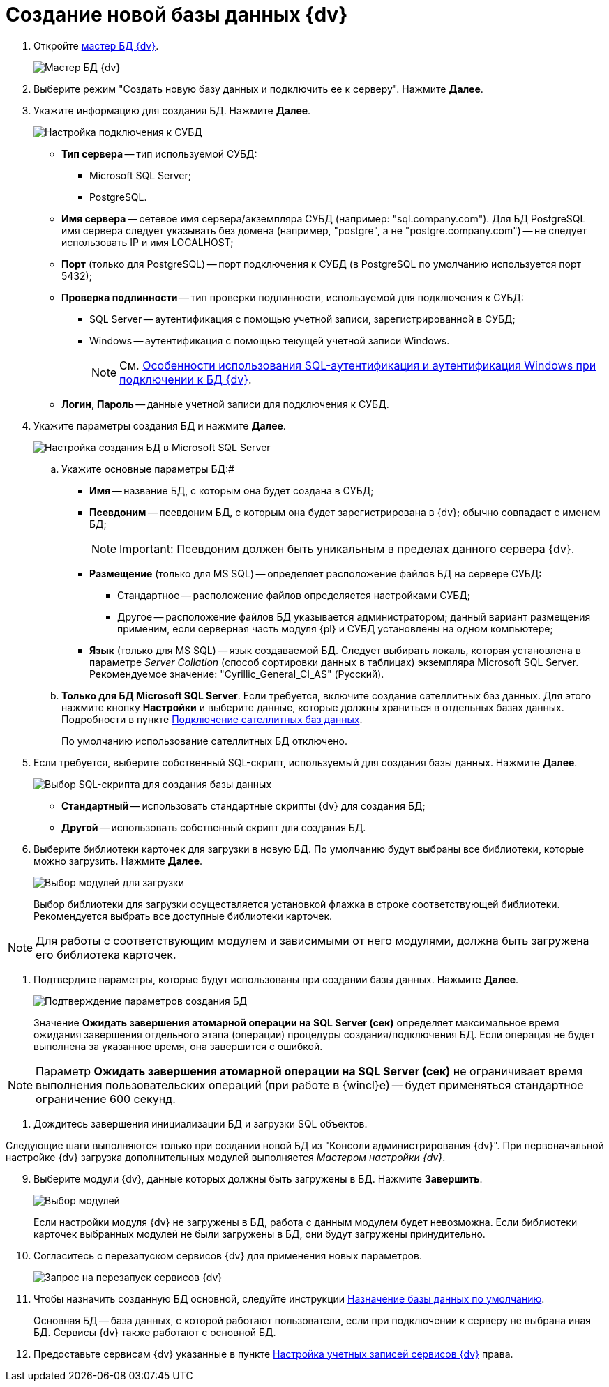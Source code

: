 = Создание новой базы данных {dv}

. Откройте xref:DatabasesMaster.adoc[мастер БД {dv}].
+
image::DatabaseMaster.png[Мастер БД {dv}]
. Выберите режим "Создать новую базу данных и подключить ее к серверу". Нажмите *Далее*.
. Укажите информацию для создания БД. Нажмите *Далее*.
+
image::DatabaseCreate_1.png[Настройка подключения к СУБД]
+
[[task_dmg_5rf_l2b__AttachDb]]
* *Тип сервера* -- тип используемой СУБД:
+
** Microsoft SQL Server;
** PostgreSQL.
* *Имя сервера* -- сетевое имя сервера/экземпляра СУБД (например: "sql.company.com"). Для БД PostgreSQL имя сервера следует указывать без домена (например, "postgre", а не "postgre.company.com") -- не следует использовать IP и имя LOCALHOST;
* *Порт* (только для PostgreSQL) -- порт подключения к СУБД (в PostgreSQL по умолчанию используется порт 5432);
* *Проверка подлинности* -- тип проверки подлинности, используемой для подключения к СУБД:
** SQL Server -- аутентификация с помощью учетной записи, зарегистрированной в СУБД;
** Windows -- аутентификация с помощью текущей учетной записи Windows.
+
[NOTE]
====
См. xref:WindowsAccountSingularity.adoc[Особенности использования SQL-аутентификация и аутентификация Windows при подключении к БД {dv}].
====
* *Логин*, *Пароль* -- данные учетной записи для подключения к СУБД.
. Укажите параметры создания БД и нажмите *Далее*.
+
image::DatabaseCreate_2.png[Настройка создания БД в Microsoft SQL Server]
[loweralpha]
.. Укажите основные параметры БД:#
+
* *Имя* -- название БД, с которым она будет создана в СУБД;
* *Псевдоним* -- псевдоним БД, с которым она будет зарегистрирована в {dv}; обычно совпадает с именем БД;
+
[NOTE]
====
[.note__title]#Important:# Псевдоним должен быть уникальным в пределах данного сервера {dv}.
====
* *Размещение* (только для MS SQL) -- определяет расположение файлов БД на сервере СУБД:
** Стандартное -- расположение файлов определяется настройками СУБД;
** Другое -- расположение файлов БД указывается администратором; данный вариант размещения применим, если серверная часть модуля {pl} и СУБД установлены на одном компьютере;
* *Язык* (только для MS SQL) -- язык создаваемой БД. Следует выбирать локаль, которая установлена в параметре _Server Collation_ (способ сортировки данных в таблицах) экземпляра Microsoft SQL Server. Рекомендуемое значение: "Cyrillic_General_CI_AS" (Русский).
.. *Только для БД Microsoft SQL Server*. Если требуется, включите создание сателлитных баз данных. Для этого нажмите кнопку *Настройки* и выберите данные, которые должны храниться в отдельных базах данных. Подробности в пункте xref:DBExternalTables.adoc[Подключение сателлитных баз данных].
+
По умолчанию использование сателлитных БД отключено.
. Если требуется, выберите собственный SQL-скрипт, используемый для создания базы данных. Нажмите *Далее*.
+
image::DatabaseCreate_3.png[Выбор SQL-скрипта для создания базы данных]
+
* *Стандартный* -- использовать стандартные скрипты {dv} для создания БД;
* *Другой* -- использовать собственный скрипт для создания БД.
. Выберите библиотеки карточек для загрузки в новую БД. По умолчанию будут выбраны все библиотеки, которые можно загрузить. Нажмите *Далее*.
+
image::LibrariesToLoadInNewDB.png[Выбор модулей для загрузки]
+
Выбор библиотеки для загрузки осуществляется установкой флажка в строке соответствующей библиотеки. Рекомендуется выбрать все доступные библиотеки карточек.

[NOTE]
====
Для работы с соответствующим модулем и зависимыми от него модулями, должна быть загружена его библиотека карточек.
====
. Подтвердите параметры, которые будут использованы при создании базы данных. Нажмите *Далее*.
+
image::DatabaseCreate_4.png[Подтверждение параметров создания БД]
+
[[task_dmg_5rf_l2b__SetTimeout]]
Значение *Ожидать завершения атомарной операции на SQL Server (сек)* определяет максимальное время ожидания завершения отдельного этапа (операции) процедуры создания/подключения БД. Если операция не будет выполнена за указанное время, она завершится с ошибкой.

[NOTE]
====
Параметр *Ожидать завершения атомарной операции на SQL Server (сек)* не ограничивает время выполнения пользовательских операций (при работе в {wincl}е) -- будет применяться стандартное ограничение 600 секунд.
====
. Дождитесь завершения инициализации БД и загрузки SQL объектов.

Следующие шаги выполняются только при создании новой БД из "Консоли администрирования {dv}". При первоначальной настройке {dv} загрузка дополнительных модулей выполняется _Мастером настройки {dv}_.

[start=9]
. Выберите модули {dv}, данные которых должны быть загружены в БД. Нажмите *Завершить*.
+
image::DatabaseCreate_5.png[Выбор модулей, настройки которых будут загружены в БД]
+
Если настройки модуля {dv} не загружены в БД, работа с данным модулем будет невозможна. Если библиотеки карточек выбранных модулей не были загружены в БД, они будут загружены принудительно.
. Согласитесь с перезапуском сервисов {dv} для применения новых параметров.
+
image::configMasterReload.png[Запрос на перезапуск сервисов {dv}]
. Чтобы назначить созданную БД основной, следуйте инструкции xref:ChoiceDefaultDatabase.adoc[Назначение базы данных по умолчанию].
+
Основная БД -- база данных, с которой работают пользователи, если при подключении к серверу не выбрана иная БД. Сервисы {dv} также работают с основной БД.
. Предоставьте сервисам {dv} указанные в пункте xref:postConfigureServer.adoc#accountsSetup[Настройка учетных записей сервисов {dv}] права.


